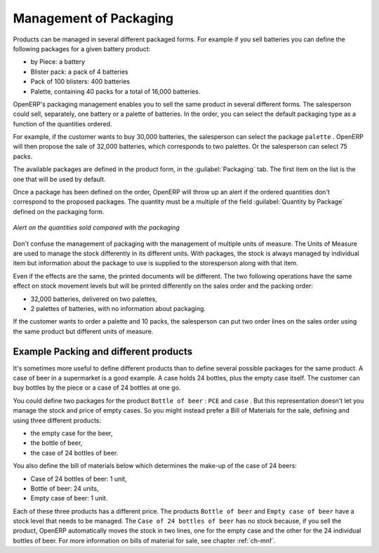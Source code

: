 
Management of Packaging
=======================

Products can be managed in several different packaged forms. For example if you sell
batteries you can define the following packages for a given battery product:

* by Piece: a battery

* Blister pack: a pack of 4 batteries

* Pack of 100 blisters: 400 batteries

* Palette, containing 40 packs for a total of 16,000 batteries.

OpenERP's packaging management enables you to sell the same product in several different forms. The
salesperson could sell, separately, one battery or a palette of batteries. In the order, you can
select the default packaging type as a function of the quantities ordered.

For example, if the customer wants to buy 30,000 batteries, the salesperson can select the package
``palette`` . OpenERP will then propose the sale of 32,000 batteries, which corresponds to two
palettes. Or the salesperson can select 75 packs.

The available packages are defined in the product form, in the :guilabel:`Packaging` tab. The first item on the
list is the one that will be used by default.

Once a package has been defined on the order, OpenERP will throw up an alert if the ordered
quantities don't correspond to the proposed packages. The quantity must be a multiple of the field
:guilabel:`Quantity by Package` defined on the packaging form.

.. figure:: images/sale_warning_packaging.png
   :scale: 75
   :align: center

   *Alert on the quantities sold compared with the packaging*

Don't confuse the management of packaging with the management of multiple units of measure. The
Units of Measure are used to manage the stock differently in its different units. 
With packages, the stock is always managed by individual item but information about the package to use is supplied
to the storesperson along with that item.

Even if the effects are the same, the printed documents will be different. The two following
operations have the same effect on stock movement levels but will be printed differently
on the sales order and the packing order:

* 32,000 batteries, delivered on two palettes,

* 2 palettes of batteries, with no information about packaging.

If the customer wants to order a palette and 10 packs, the salesperson can put two order
lines on the sales order using the same product but different units of measure.

Example Packing and different products
--------------------------------------

It's sometimes more useful to define different products than to define several possible packages for
the same product. A case of beer in a supermarket is a good example. A case holds 24 bottles, plus
the empty case itself. The customer can buy bottles by the piece or a case of 24 bottles at one go.

You could define two packages for the product ``Bottle of beer`` : ``PCE`` and ``case`` . But this
representation doesn't let you manage the stock and price of empty cases. So you might instead
prefer a Bill of Materials for the sale, defining and using three different products:

* the empty case for the beer,

* the bottle of beer,

* the case of 24 bottles of beer.

You also define the bill of materials below which determines the make-up of the case of 24 beers:

* Case of 24 bottles of beer: 1 unit,

* Bottle of beer: 24 units,

* Empty case of beer: 1 unit.

Each of these three products has a different price. The products ``Bottle of beer`` and ``Empty case of
beer`` have a stock level that needs to be managed. The ``Case of 24 bottles of beer`` has no stock because, 
if you sell the product, OpenERP automatically moves the stock in two lines, one for the empty case and the
other for the 24 individual bottles of beer. For more information on bills of material for sale,
see chapter :ref:`ch-mnf`.

.. Copyright © Open Object Press. All rights reserved.

.. You may take electronic copy of this publication and distribute it if you don't
.. change the content. You can also print a copy to be read by yourself only.

.. We have contracts with different publishers in different countries to sell and
.. distribute paper or electronic based versions of this book (translated or not)
.. in bookstores. This helps to distribute and promote the OpenERP product. It
.. also helps us to create incentives to pay contributors and authors using author
.. rights of these sales.

.. Due to this, grants to translate, modify or sell this book are strictly
.. forbidden, unless Tiny SPRL (representing Open Object Press) gives you a
.. written authorisation for this.

.. Many of the designations used by manufacturers and suppliers to distinguish their
.. products are claimed as trademarks. Where those designations appear in this book,
.. and Open Object Press was aware of a trademark claim, the designations have been
.. printed in initial capitals.

.. While every precaution has been taken in the preparation of this book, the publisher
.. and the authors assume no responsibility for errors or omissions, or for damages
.. resulting from the use of the information contained herein.

.. Published by Open Object Press, Grand Rosière, Belgium
